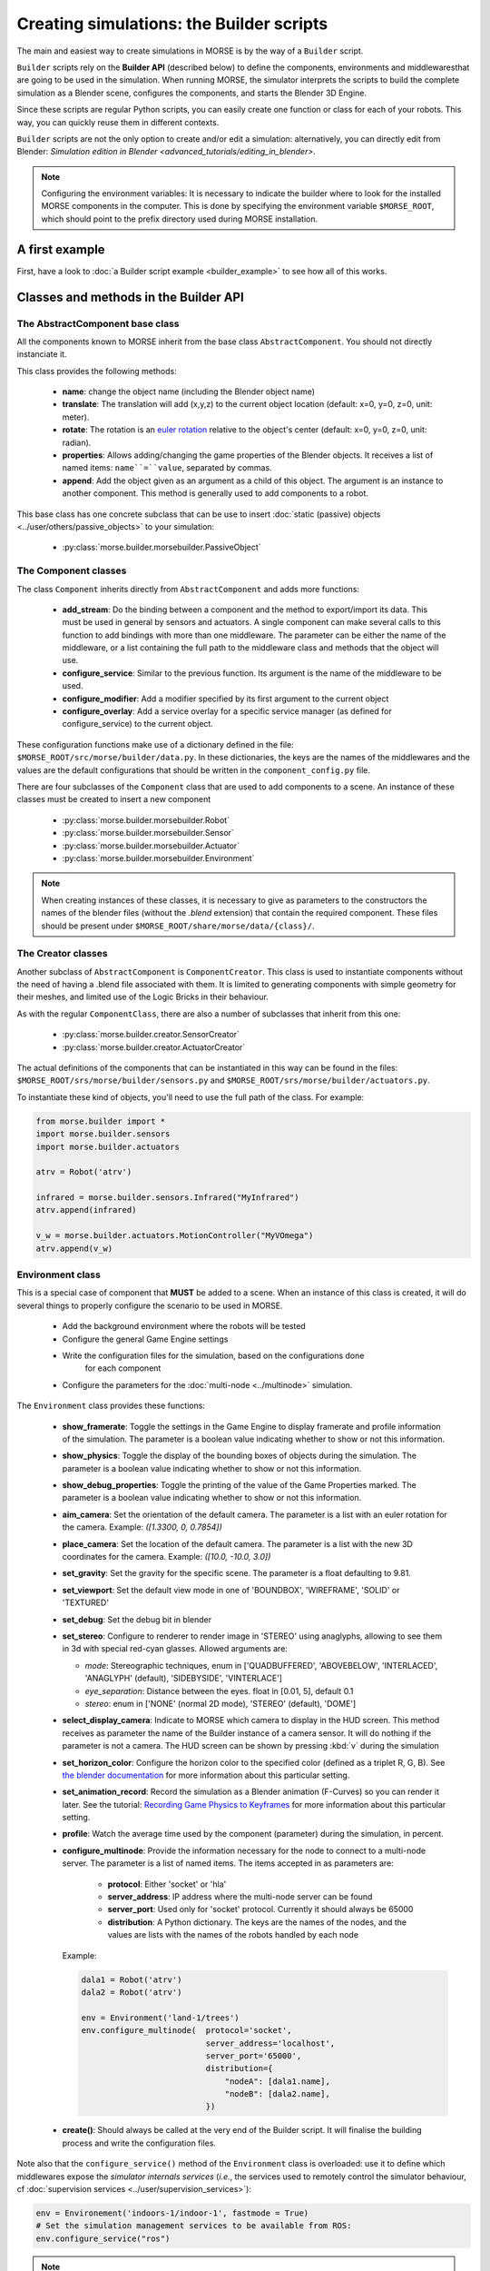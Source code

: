 Creating simulations: the Builder scripts
=========================================

The main and easiest way to create simulations in MORSE is by the way of a
``Builder`` script.

``Builder`` scripts rely on the **Builder API** (described below) to define the
components, environments and middlewaresthat are going to be used in the
simulation. When running MORSE, the simulator interprets the scripts to build
the complete simulation as a Blender scene, configures the components, and starts
the Blender 3D Engine.

Since these scripts are regular Python scripts, you can easily create one
function or class for each of your robots. This way, you can quickly reuse them
in different contexts.

``Builder`` scripts are not the only option to create and/or edit a simulation:
alternatively, you can directly edit from Blender: `Simulation edition in
Blender <advanced_tutorials/editing_in_blender>`.

.. note:: Configuring the environment variables:
    It is necessary to indicate the builder where to look for the installed MORSE
    components in the computer. This is done by specifying the environment variable
    ``$MORSE_ROOT``, which should point to the prefix directory used during
    MORSE installation.

A first example
---------------

First, have a look to :doc:`a Builder script example <builder_example>` to
see how all of this works.

Classes and methods in the Builder API
--------------------------------------

The AbstractComponent base class
++++++++++++++++++++++++++++++++

All the components known to MORSE inherit from the base class
``AbstractComponent``. You should not directly instanciate it.

This class provides the following methods:

 * **name**: change the object name (including the Blender object name)
 * **translate**: The translation will add (x,y,z) to the current object
   location (default: x=0, y=0, z=0, unit: meter).
 * **rotate**: The rotation is an `euler rotation
   <http://www.blender.org/documentation/blender_python_api_2_62_release/bpy.types.Object.html#bpy.types.Object.rotation_euler>`_
   relative to the object's center (default: x=0, y=0, z=0, unit: radian).
 * **properties**: Allows adding/changing the game properties of the Blender
   objects. It receives a list of named items: ``name``=``value``, separated by
   commas.
 * **append**: Add the object given as an argument as a child of this object.
   The argument is an instance to another component. This method is generally
   used to add components to a robot.

This base class has one concrete subclass that can be use to insert :doc:`static
(passive) objects <../user/others/passive_objects>` to your simulation:

 * :py:class:`morse.builder.morsebuilder.PassiveObject`

The Component classes
+++++++++++++++++++++

The class ``Component`` inherits directly from ``AbstractComponent`` and adds
more functions:

 * **add_stream**: Do the binding between a component and the method to
   export/import its data. This must be used in general by sensors and
   actuators. A single component can make several calls to this function to add
   bindings with more than one middleware. The parameter can be either the name
   of the middleware, or a list containing the full path to the middleware
   class and methods that the object will use.
 * **configure_service**: Similar to the previous function. Its argument is the
   name of the middleware to be used.
 * **configure_modifier**: Add a modifier specified by its first argument to
   the current object
 * **configure_overlay**: Add a service overlay for a specific service manager
   (as defined for configure_service) to the current object.

These configuration functions make use of a dictionary defined in the file:
``$MORSE_ROOT/src/morse/builder/data.py``. In these dictionaries, the keys are
the names of the middlewares and the values are the default configurations that
should be written in the ``component_config.py`` file.

There are four subclasses of the ``Component`` class that are used to add
components to a scene.  An instance of these classes must be created to insert
a new component

 * :py:class:`morse.builder.morsebuilder.Robot`
 * :py:class:`morse.builder.morsebuilder.Sensor`
 * :py:class:`morse.builder.morsebuilder.Actuator`
 * :py:class:`morse.builder.morsebuilder.Environment`

.. note::
   When creating instances of these classes, it is necessary to give as
   parameters to the constructors the names of the blender files (without the
   *.blend* extension) that contain the required component. These files should
   be present under ``$MORSE_ROOT/share/morse/data/{class}/``.


The Creator classes
+++++++++++++++++++

Another subclass of ``AbstractComponent`` is ``ComponentCreator``. This class
is used to instantiate components without the need of having a .blend file
associated with them. It is limited to generating components with simple
geometry for their meshes, and limited use of the Logic Bricks in their
behaviour.

As with the regular ``ComponentClass``, there are also a number of subclasses
that inherit from this one:

 * :py:class:`morse.builder.creator.SensorCreator`
 * :py:class:`morse.builder.creator.ActuatorCreator`

The actual definitions of the components that can be instantiated in this way
can be found in the files:
``$MORSE_ROOT/srs/morse/builder/sensors.py`` and
``$MORSE_ROOT/srs/morse/builder/actuators.py``.

To instantiate these kind of objects, you'll need to use the full path of the
class. For example:

.. code-block:: python

  from morse.builder import *
  import morse.builder.sensors
  import morse.builder.actuators

  atrv = Robot('atrv')

  infrared = morse.builder.sensors.Infrared("MyInfrared")
  atrv.append(infrared)

  v_w = morse.builder.actuators.MotionController("MyVOmega")
  atrv.append(v_w)


Environment class
+++++++++++++++++

This is a special case of component that **MUST** be added to a scene.
When an instance of this class is created, it will do several things to properly
configure the scenario to be used in MORSE.

 * Add the background environment where the robots will be tested
 * Configure the general Game Engine settings
 * Write the configuration files for the simulation, based on the configurations done
    for each component
 * Configure the parameters for the :doc:`multi-node <../multinode>` simulation.

The ``Environment`` class provides these functions:

 * **show_framerate**: Toggle the settings in the Game Engine to display
   framerate and profile information of the simulation. The parameter is a
   boolean value indicating whether to show or not this information.
 * **show_physics**: Toggle the display of the bounding boxes of objects during
   the simulation. The parameter is a boolean value indicating whether to show
   or not this information.
 * **show_debug_properties**: Toggle the printing of the value of the Game Properties
   marked. The parameter is a boolean value indicating whether to show or not
   this information.
 * **aim_camera**: Set the orientation of the default camera. The parameter is
   a list with an euler rotation for the camera. Example: *([1.3300, 0,
   0.7854])*
 * **place_camera**: Set the location of the default camera. The parameter is a
   list with the new 3D coordinates for the camera. Example: *([10.0, -10.0,
   3.0])*
 * **set_gravity**: Set the gravity for the specific scene. The parameter is a
   float defaulting to 9.81.
 * **set_viewport**: Set the default view mode in one of 'BOUNDBOX',
   'WIREFRAME', 'SOLID' or 'TEXTURED'
 * **set_debug**: Set the debug bit in blender
 * **set_stereo**: Configure to renderer to render image in 'STEREO' using
   anaglyphs, allowing to see them in 3d with special red-cyan glasses. Allowed
   arguments are:

   - `mode`: Stereographic techniques, enum in ['QUADBUFFERED', 'ABOVEBELOW',
     'INTERLACED', 'ANAGLYPH' (default), 'SIDEBYSIDE', 'VINTERLACE']
   - `eye_separation`: Distance between the eyes. float in [0.01, 5], default 0.1
   - `stereo`: enum in ['NONE' (normal 2D mode), 'STEREO' (default), 'DOME']

 * **select_display_camera**: Indicate to MORSE which camera to display in the
   HUD screen. This method receives as parameter the name of the Builder instance
   of a camera sensor. It will do nothing if the parameter is not a camera.
   The HUD screen can be shown by pressing :kbd:`v` during the simulation
 * **set_horizon_color**: Configure the horizon color to the specified color
   (defined as a triplet R, G, B). See `the blender documentation
   <http://wiki.blender.org/index.php/Doc:2.6/Manual/World/Background>`_ for more
   information about this particular setting.
 * **set_animation_record**: Record the simulation as a Blender animation
   (F-Curves) so you can render it later. See the tutorial: `Recording Game
   Physics to Keyframes <http://cgcookie.com/blender/2011/05/10/tip-recording-game-physics-to-keyframes/>`_
   for more information about this particular setting.
 * **profile**: Watch the average time used by the component (parameter) during
   the simulation, in percent.
 * **configure_multinode**: Provide the information necessary for the node to
   connect to a multi-node server. The parameter is a list of named items.
   The items accepted in as parameters are:

    * **protocol**: Either 'socket' or 'hla'
    * **server_address**: IP address where the multi-node server can be found
    * **server_port**: Used only for 'socket' protocol. Currently it should always be 65000
    * **distribution**: A Python dictionary. The keys are the names of the
      nodes, and the values are lists with the names of the robots handled by
      each node

   Example:

   .. code-block:: python

        dala1 = Robot('atrv')
        dala2 = Robot('atrv')

        env = Environment('land-1/trees')
        env.configure_multinode(  protocol='socket',
                                  server_address='localhost',
                                  server_port='65000',
                                  distribution={
                                      "nodeA": [dala1.name],
                                      "nodeB": [dala2.name],
                                  })


 * **create()**: Should always be called at the very end of the Builder script.
   It will finalise the building process and write the configuration files.

Note also that the ``configure_service()`` method of the ``Environment`` class
is overloaded: use it to define which middlewares expose the *simulator
internals services* (*i.e.*, the services used to remotely control the
simulator behaviour, cf :doc:`supervision services
<../user/supervision_services>`):

.. code-block:: python

    env = Environement('indoors-1/indoor-1', fastmode = True)
    # Set the simulation management services to be available from ROS:
    env.configure_service("ros")

.. note::
  As seen above, the `Environment` constructor takes an optional parameter `fastmode`: if set to true,
  the simulation is run in wireframe mode, for improved performances. Note that it may be not desirable
  when using video cameras!

Naming of components
--------------------

You can set the name of a component through the setter ``name``::

    mouse = Robot('atrv')
    mouse.name = "jerry"


If you do not explicitely set the name of your components, ``Builder``
scripts rename automatically your components (which includes the Blender
objects representing your components) based on **the name of the variable used
in your Builder script**.

In all cases, the components names are automatically **prefixed with their
parents**, to prevent name collision.

Let take an example. Consider this script, with two robots::

    tom = Robot('atrv')
    lefteye = Sensor('camera')
    ptu = Actuator('ptu')
    righteye = Sensor('camera')
    righteye.name = "blindeye"
    
    tom.append(lefteye)
    ptu.append(righteye)
    tom.append(ptu)
    
    mouse = Robot('atrv')
    mouse.name = "jerry"
    cam = Sensor('camera')
    jerry.append(cam)

If you open it in MORSE for edition (with ``morse edit``) and you look at the
outliner, you see that the hierarchy of objects looks like that:

.. code-block:: none
    
    tom
     |-> tom.lefteye
     |-> tom.ptu
        |-> tom.ptu.blindeye
    jerry
     |-> jerry.cam

``tom`` comes from the variable name, whereas ``jerry`` was manually set.

.. note::

    Automatic renaming only works for components *visible* from your
    script (*ie*, a component declared in a function or class, which is not
    assigned to a variable that belongs to you ``Builder`` script, will not be
    renamed) or components that were appended to a component which is visible.

.. note::
    
    If name collisions occur anyway, Blender automatically adds an
    incremental suffix like ``.001``, ``.002``, etc.

Detailed explanations of class functions
----------------------------------------

Component properties
++++++++++++++++++++

You can modify the game-properties of any components within Python
(or even add new properties). The documentation for each component
lists the game properties it uses, their type and how they affect
the functioning of the component.

For example, to change the resolution of the images captured by a
video camera sensor, modify its properties like this:

.. code-block:: python

    camera = Sensor('video_camera')
    camera.properties(cam_width = 128, cam_height = 128)


Middleware configuration
++++++++++++++++++++++++

The builder script also permits creating the required ``component_config.py``
for the scene according to the robot and components being inserted. This is
done automatically so that the user does not need to modify said script by
hand.

The middleware controllers required by the configuration will be automatically
added to the scene when the builder script is parsed.

In order to set a component-middleware-method, we have two options, the first
one is simple for the user, but requires some pre-configuration (a dictionary
defined in the file ``src/morse/builder/data.py``). The argument of the 'add_stream'
method is a string with the name of the middleware.

.. code-block:: python

    motion.add_stream('ros')
    motion.add_stream('yarp')

cf. ``morse.builder.data.MORSE_DATASTREAM_DICT``

More than one middleware can be configured for the same component, by using
several calls to the component.add_stream method.

The second one is a bit less simple for the end-user.
It consists of including the description of the middleware binding just as it
would be done by hand in the ``component_config.py`` script:

.. code-block:: python

    motion.add_stream('ros', 'read_twist', 'morse/middleware/ros/read_vw_twist')

cf. :doc:`hooks <../user/hooks>` and the tutorial on :doc:`manually building a scene
<../user/advanced_tutorials/editing_in_blender>` (in particular the section configuring middleware) for details.



